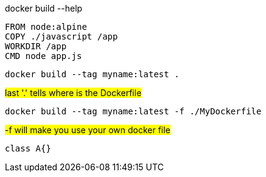 
docker build --help

[source,dockerfile]
----
FROM node:alpine
COPY ./javascript /app
WORKDIR /app
CMD node app.js
----

[source,shell]
----
docker build --tag myname:latest .
----

#last '.' tells where is the Dockerfile#

[source,shell]
----
docker build --tag myname:latest -f ./MyDockerfile
----

#-f will make you use your own docker file#

[source,java]
----
class A{}
----

